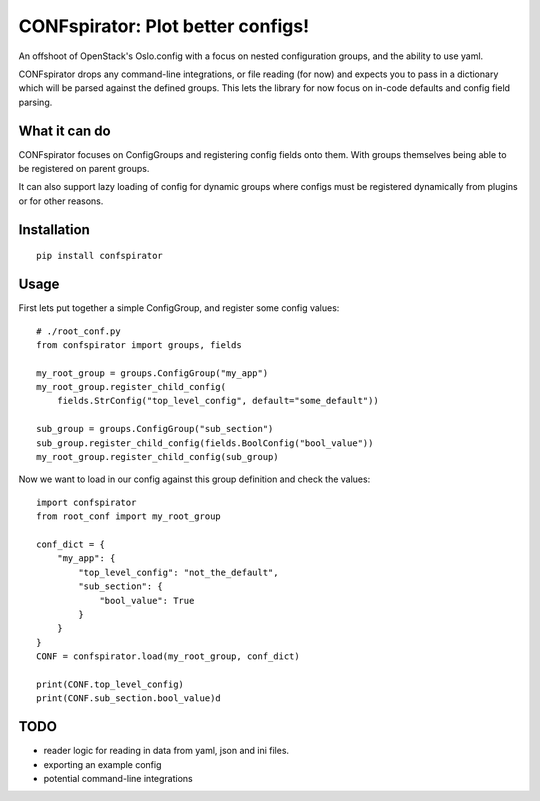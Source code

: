 CONFspirator: Plot better configs!
==================================

.. image:: http://img.shields.io/pypi/v/confspirator.svg
    :target: https://pypi.python.org/pypi/confspirator

An offshoot of OpenStack's Oslo.config with a focus on nested
configuration groups, and the ability to use yaml.

CONFspirator drops any command-line integrations, or file reading (for now)
and expects you to pass in a dictionary which will be parsed against the
defined groups. This lets the library for now focus on in-code defaults
and config field parsing.

What it can do
--------------

CONFspirator focuses on ConfigGroups and registering config fields onto them.
With groups themselves being able to be registered on parent groups.

It can also support lazy loading of config for dynamic groups where configs
must be registered dynamically from plugins or for other reasons.

Installation
------------

::

    pip install confspirator

Usage
-----

First lets put together a simple ConfigGroup, and register some config values::

    # ./root_conf.py
    from confspirator import groups, fields

    my_root_group = groups.ConfigGroup("my_app")
    my_root_group.register_child_config(
        fields.StrConfig("top_level_config", default="some_default"))

    sub_group = groups.ConfigGroup("sub_section")
    sub_group.register_child_config(fields.BoolConfig("bool_value"))
    my_root_group.register_child_config(sub_group)

Now we want to load in our config against this group definition and
check the values::

    import confspirator
    from root_conf import my_root_group

    conf_dict = {
        "my_app": {
            "top_level_config": "not_the_default",
            "sub_section": {
                "bool_value": True
            }
        }
    }
    CONF = confspirator.load(my_root_group, conf_dict)

    print(CONF.top_level_config)
    print(CONF.sub_section.bool_value)d

TODO
----

- reader logic for reading in data from yaml, json and ini files.
- exporting an example config
- potential command-line integrations
